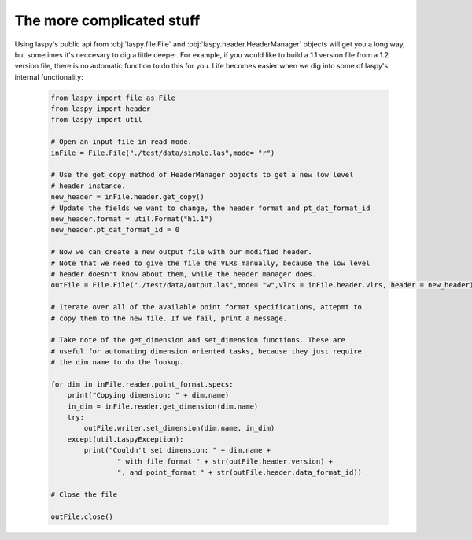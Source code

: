 The more complicated stuff
==========================


Using laspy's public api from :obj:`laspy.file.File` and :obj:`laspy.header.HeaderManager`
objects will get you a long way, but sometimes it's neccesary to dig a little deeper. 
For example, if you would like to build a 1.1 version file from a 1.2 version file, 
there is no automatic function to do this for you. Life becomes easier when we dig
into some of laspy's internal functionality:

    .. code-block:: python
        
        from laspy import file as File
        from laspy import header
        from laspy import util

        # Open an input file in read mode.
        inFile = File.File("./test/data/simple.las",mode= "r")

        # Use the get_copy method of HeaderManager objects to get a new low level
        # header instance. 
        new_header = inFile.header.get_copy()
        # Update the fields we want to change, the header format and pt_dat_format_id
        new_header.format = util.Format("h1.1")
        new_header.pt_dat_format_id = 0

        # Now we can create a new output file with our modified header.
        # Note that we need to give the file the VLRs manually, because the low level
        # header doesn't know about them, while the header manager does. 
        outFile = File.File("./test/data/output.las",mode= "w",vlrs = inFile.header.vlrs, header = new_header)

        # Iterate over all of the available point format specifications, attepmt to 
        # copy them to the new file. If we fail, print a message. 
        
        # Take note of the get_dimension and set_dimension functions. These are
        # useful for automating dimension oriented tasks, because they just require
        # the dim name to do the lookup. 

        for dim in inFile.reader.point_format.specs:
            print("Copying dimension: " + dim.name)
            in_dim = inFile.reader.get_dimension(dim.name)
            try:
                outFile.writer.set_dimension(dim.name, in_dim)
            except(util.LaspyException):
                print("Couldn't set dimension: " + dim.name + 
                        " with file format " + str(outFile.header.version) + 
                        ", and point_format " + str(outFile.header.data_format_id))

        # Close the file

        outFile.close()

